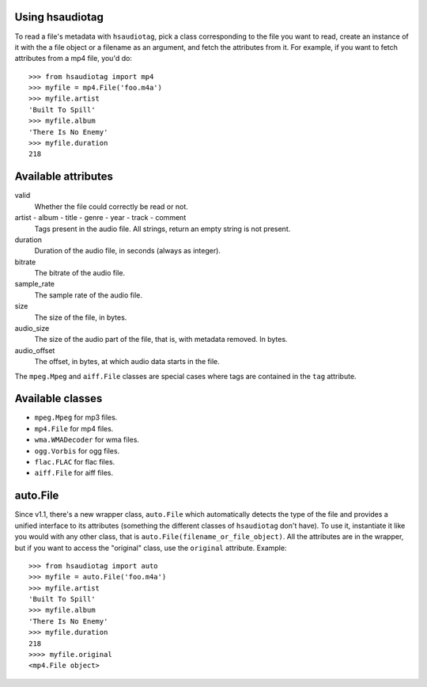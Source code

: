 Using hsaudiotag
================

To read a file's metadata with ``hsaudiotag``, pick a class corresponding to the file you want to read, create an instance of it with the a file object or a filename as an argument, and fetch the attributes from it. For example, if you want to fetch attributes from a mp4 file, you'd do::

    >>> from hsaudiotag import mp4
    >>> myfile = mp4.File('foo.m4a')
    >>> myfile.artist
    'Built To Spill'
    >>> myfile.album
    'There Is No Enemy'
    >>> myfile.duration
    218

Available attributes
====================

valid
    Whether the file could correctly be read or not.

artist - album - title - genre - year - track - comment
    Tags present in the audio file. All strings, return an empty string is not present.

duration
    Duration of the audio file, in seconds (always as integer).

bitrate
    The bitrate of the audio file.

sample_rate
    The sample rate of the audio file.

size
    The size of the file, in bytes.

audio_size
    The size of the audio part of the file, that is, with metadata removed. In bytes.

audio_offset
    The offset, in bytes, at which audio data starts in the file.

The ``mpeg.Mpeg`` and ``aiff.File`` classes are special cases where tags are contained in the ``tag`` attribute.

Available classes
=================

* ``mpeg.Mpeg`` for mp3 files.
* ``mp4.File`` for mp4 files.
* ``wma.WMADecoder`` for wma files.
* ``ogg.Vorbis`` for ogg files.
* ``flac.FLAC`` for flac files.
* ``aiff.File`` for aiff files.

auto.File
=========

Since v1.1, there's a new wrapper class, ``auto.File`` which automatically detects the type of the
file and provides a unified interface to its attributes (something the different classes of
``hsaudiotag`` don't have). To use it, instantiate it like you would with any other class, that is
``auto.File(filename_or_file_object)``. All the attributes are in the wrapper, but if you want to
access the "original" class, use the ``original`` attribute. Example::

    >>> from hsaudiotag import auto
    >>> myfile = auto.File('foo.m4a')
    >>> myfile.artist
    'Built To Spill'
    >>> myfile.album
    'There Is No Enemy'
    >>> myfile.duration
    218
    >>>> myfile.original
    <mp4.File object>
